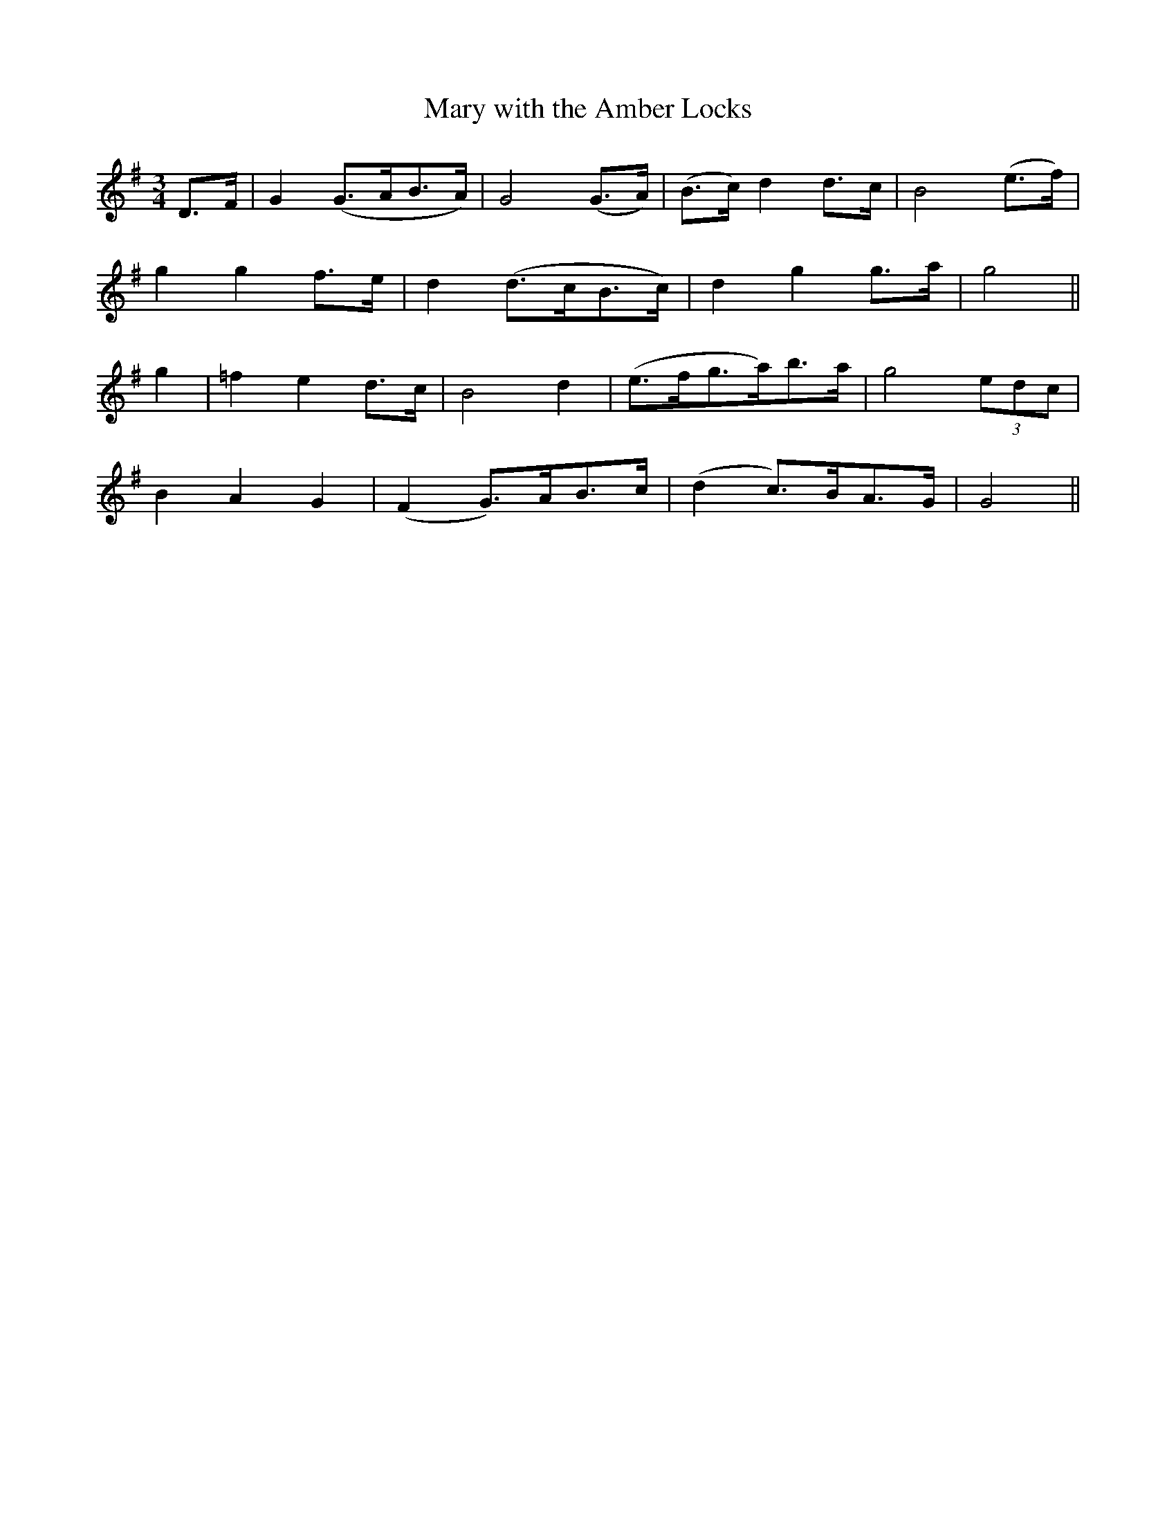 X:445
T:Mary with the Amber Locks
N:"With feeling" "collected by F.O'Neill"
N:Irish title: maire an cuil omrai.g
B:O'Neill's 445
M:3/4
L:1/8
K:G
D>F | G2 (G>AB>A) | G4 (G>A) | (B>c) d2 d>c | B4 (e>f) |
g2 g2 f>e | d2 (d>cB>c) | d2 g2 g>a | g4 ||
g2 | =f2 e2 d>c | B4 d2 | (e>fg>a)b>a | g4 (3edc |
B2 A2 G2 | (F2 G>)AB>c | (d2 c>)BA>G | G4 ||
